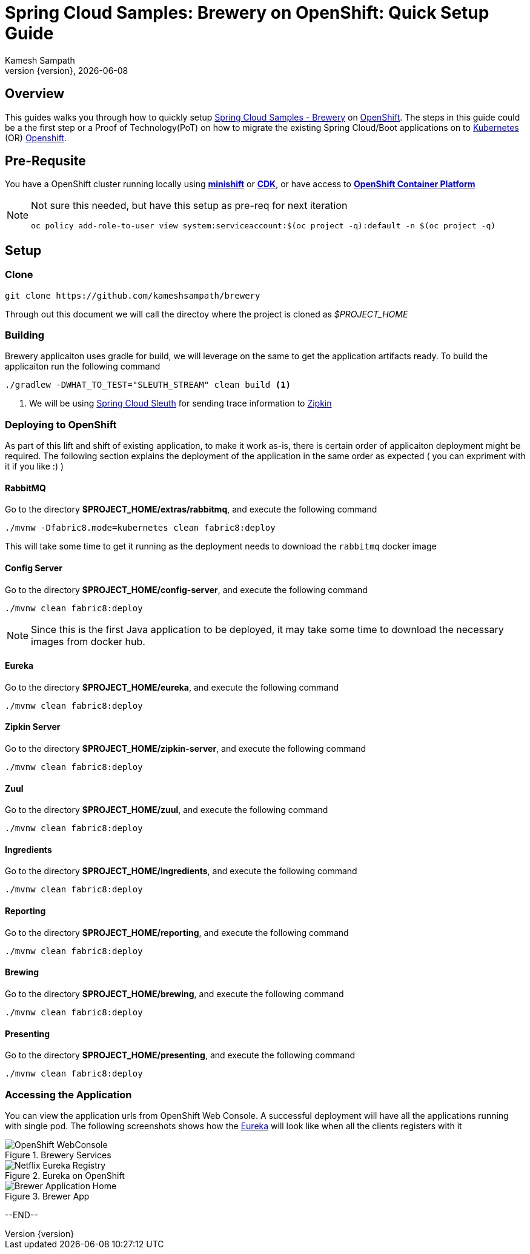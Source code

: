 = Spring Cloud Samples: Brewery on OpenShift: Quick Setup Guide
:author: Kamesh Sampath
:revnumber: {version}
:revdate: {localdate}
:toc: macro
:linkattrs:
:toc-title: Spring Cloud Samples: Brewery on OpenShift
:doctype: book
:icons: font
:toclevels: 4

== Overview
This guides walks you through how to quickly setup  https://github.com/kameshsampath/brewery[Spring Cloud Samples - Brewery] on
https://www.openshift.com[OpenShift].  The steps in this guide could be a the first step or a Proof of Technology(PoT) on how to migrate the existing Spring Cloud/Boot applications
on to https://kubernetes.io[Kubernetes] (OR) https://www.openshift.com[Openshift].

== Pre-Requsite

You have a OpenShift cluster running locally using https://docs.openshift.org/latest/minishift/getting-started/index.html[*minishift*]
or https://developers.redhat.com/products/cdk/overview/Op[*CDK*], or
have access to https://www.openshift.com/container-platform/index.html[*OpenShift Container Platform*]

[NOTE]
====
Not sure this needed, but have this setup as pre-req for next iteration

`oc policy add-role-to-user view system:serviceaccount:$(oc project -q):default -n $(oc project -q)`
====

[[application-setup]]
== Setup

[[clone-source]]
=== Clone

[source,sh]
----
git clone https://github.com/kameshsampath/brewery
----

Through out this document we will call the directoy where the project is cloned as _$PROJECT_HOME_

[[build-app]]
=== Building

Brewery applicaiton uses gradle for build, we will leverage on the same to get the application artifacts ready. To build the applicaiton
run the following command

[source,sh]
----
./gradlew -DWHAT_TO_TEST="SLEUTH_STREAM" clean build <1>
----

<1> We will be using https://cloud.spring.io/spring-cloud-sleuth/[Spring Cloud Sleuth] for sending trace information to https://github.com/openzipkin/zipkin[Zipkin]

[[deploy-to-openshift]]
=== Deploying to OpenShift

As part of this lift and shift of existing application, to make it work as-is, there is certain order of applicaiton deployment might be required.  The following section
explains the deployment of the application in the same order as expected  ( you can expriment with it if you like :) )

[[deploy-rabbitmq]]
==== RabbitMQ

Go to the directory  *$PROJECT_HOME/extras/rabbitmq*, and execute the following command

[source,sh]
----
./mvnw -Dfabric8.mode=kubernetes clean fabric8:deploy
----

This will take some time to get it running as the deployment needs to download the `rabbitmq` docker image

[[deploy-config-server]]
==== Config Server

Go to the directory  *$PROJECT_HOME/config-server*, and execute the following command

[source,sh]
----
./mvnw clean fabric8:deploy
----

NOTE: Since this is the first Java application to be deployed,  it may take some time to download the necessary images from docker hub.

[[deploy-eureka]]
==== Eureka

Go to the directory  *$PROJECT_HOME/eureka*, and execute the following command

[source,sh]
----
./mvnw clean fabric8:deploy
----

[[zipkin-server]]
==== Zipkin Server

Go to the directory  *$PROJECT_HOME/zipkin-server*, and execute the following command

[source,sh]
----
./mvnw clean fabric8:deploy
----

[[zuul]]
==== Zuul

Go to the directory  *$PROJECT_HOME/zuul*, and execute the following command

[source,sh]
----
./mvnw clean fabric8:deploy
----

[[ingredients]]
==== Ingredients

Go to the directory  *$PROJECT_HOME/ingredients*, and execute the following command

[source,sh]
----
./mvnw clean fabric8:deploy
----

[[reporting]]
==== Reporting

Go to the directory  *$PROJECT_HOME/reporting*, and execute the following command

[source,sh]
----
./mvnw clean fabric8:deploy
----

[[brewing]]
==== Brewing

Go to the directory  *$PROJECT_HOME/brewing*, and execute the following command

[source,sh]
----
./mvnw clean fabric8:deploy
----

[[presenting]]
==== Presenting

Go to the directory  *$PROJECT_HOME/presenting*, and execute the following command

[source,sh]
----
./mvnw clean fabric8:deploy
----

=== Accessing the Application

You can view the application urls from OpenShift Web Console.  A successful deployment  will have all the applications running with single pod. The following screenshots
shows how the <<deploy-eureka,Eureka>> will look like when all the clients registers with it

.Brewery Services
image::./OpenShift_Web_Console.png[OpenShift WebConsole]

.Eureka on OpenShift
image::./Eureka_OpenShift.png[Netflix Eureka Registry]

.Brewer App
image::./Brewer_App.png[Brewer Application Home]


--END--
